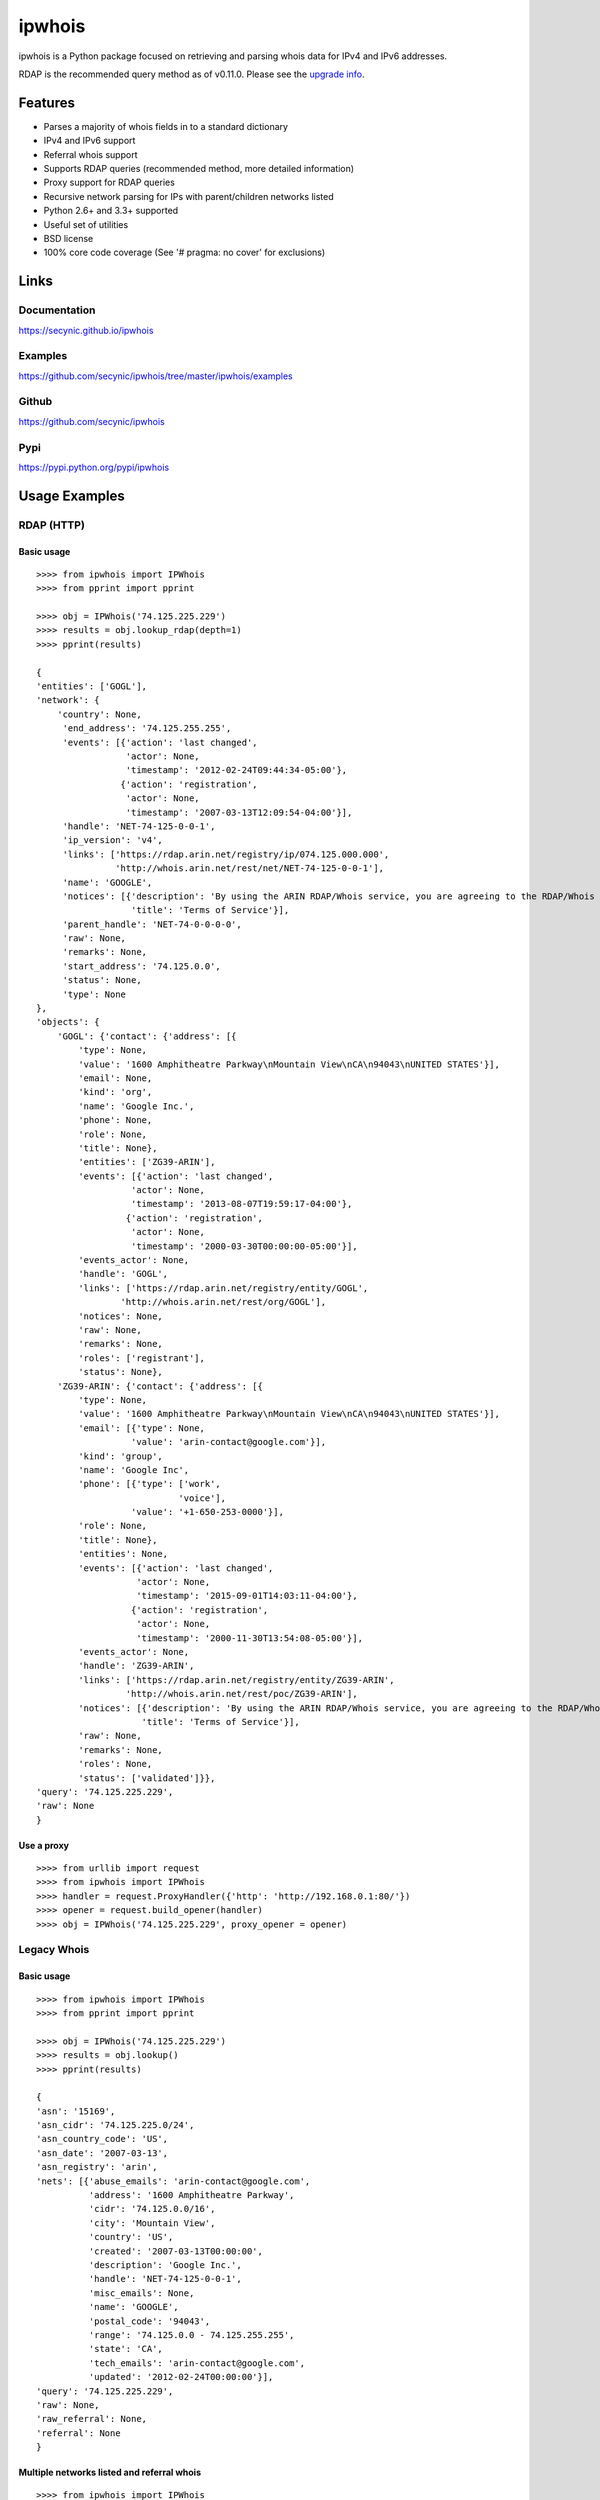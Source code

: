 =======
ipwhois
=======

ipwhois is a Python package focused on retrieving and parsing whois data
for IPv4 and IPv6 addresses.

RDAP is the recommended query method as of v0.11.0. Please see the
`upgrade info <#upgrading-from-0-10-to-0-11>`_.

Features
========

* Parses a majority of whois fields in to a standard dictionary
* IPv4 and IPv6 support
* Referral whois support
* Supports RDAP queries (recommended method, more detailed information)
* Proxy support for RDAP queries
* Recursive network parsing for IPs with parent/children networks listed
* Python 2.6+ and 3.3+ supported
* Useful set of utilities
* BSD license
* 100% core code coverage (See '# pragma: no cover' for exclusions)

Links
=====

Documentation
-------------

https://secynic.github.io/ipwhois

Examples
--------

https://github.com/secynic/ipwhois/tree/master/ipwhois/examples

Github
------

https://github.com/secynic/ipwhois

Pypi
----

https://pypi.python.org/pypi/ipwhois

Usage Examples
==============

RDAP (HTTP)
-----------

Basic usage
^^^^^^^^^^^

::

    >>>> from ipwhois import IPWhois
    >>>> from pprint import pprint

    >>>> obj = IPWhois('74.125.225.229')
    >>>> results = obj.lookup_rdap(depth=1)
    >>>> pprint(results)

    {
    'entities': ['GOGL'],
    'network': {
        'country': None,
         'end_address': '74.125.255.255',
         'events': [{'action': 'last changed',
                     'actor': None,
                     'timestamp': '2012-02-24T09:44:34-05:00'},
                    {'action': 'registration',
                     'actor': None,
                     'timestamp': '2007-03-13T12:09:54-04:00'}],
         'handle': 'NET-74-125-0-0-1',
         'ip_version': 'v4',
         'links': ['https://rdap.arin.net/registry/ip/074.125.000.000',
                   'http://whois.arin.net/rest/net/NET-74-125-0-0-1'],
         'name': 'GOOGLE',
         'notices': [{'description': 'By using the ARIN RDAP/Whois service, you are agreeing to the RDAP/Whois Terms of Use',
                      'title': 'Terms of Service'}],
         'parent_handle': 'NET-74-0-0-0-0',
         'raw': None,
         'remarks': None,
         'start_address': '74.125.0.0',
         'status': None,
         'type': None
    },
    'objects': {
        'GOGL': {'contact': {'address': [{
            'type': None,
            'value': '1600 Amphitheatre Parkway\nMountain View\nCA\n94043\nUNITED STATES'}],
            'email': None,
            'kind': 'org',
            'name': 'Google Inc.',
            'phone': None,
            'role': None,
            'title': None},
            'entities': ['ZG39-ARIN'],
            'events': [{'action': 'last changed',
                      'actor': None,
                      'timestamp': '2013-08-07T19:59:17-04:00'},
                     {'action': 'registration',
                      'actor': None,
                      'timestamp': '2000-03-30T00:00:00-05:00'}],
            'events_actor': None,
            'handle': 'GOGL',
            'links': ['https://rdap.arin.net/registry/entity/GOGL',
                    'http://whois.arin.net/rest/org/GOGL'],
            'notices': None,
            'raw': None,
            'remarks': None,
            'roles': ['registrant'],
            'status': None},
        'ZG39-ARIN': {'contact': {'address': [{
            'type': None,
            'value': '1600 Amphitheatre Parkway\nMountain View\nCA\n94043\nUNITED STATES'}],
            'email': [{'type': None,
                      'value': 'arin-contact@google.com'}],
            'kind': 'group',
            'name': 'Google Inc',
            'phone': [{'type': ['work',
                               'voice'],
                      'value': '+1-650-253-0000'}],
            'role': None,
            'title': None},
            'entities': None,
            'events': [{'action': 'last changed',
                       'actor': None,
                       'timestamp': '2015-09-01T14:03:11-04:00'},
                      {'action': 'registration',
                       'actor': None,
                       'timestamp': '2000-11-30T13:54:08-05:00'}],
            'events_actor': None,
            'handle': 'ZG39-ARIN',
            'links': ['https://rdap.arin.net/registry/entity/ZG39-ARIN',
                     'http://whois.arin.net/rest/poc/ZG39-ARIN'],
            'notices': [{'description': 'By using the ARIN RDAP/Whois service, you are agreeing to the RDAP/Whois Terms of Use',
                        'title': 'Terms of Service'}],
            'raw': None,
            'remarks': None,
            'roles': None,
            'status': ['validated']}},
    'query': '74.125.225.229',
    'raw': None
    }

Use a proxy
^^^^^^^^^^^

::

	>>>> from urllib import request
	>>>> from ipwhois import IPWhois
	>>>> handler = request.ProxyHandler({'http': 'http://192.168.0.1:80/'})
	>>>> opener = request.build_opener(handler)
	>>>> obj = IPWhois('74.125.225.229', proxy_opener = opener)

Legacy Whois
------------

Basic usage
^^^^^^^^^^^

::

	>>>> from ipwhois import IPWhois
	>>>> from pprint import pprint

	>>>> obj = IPWhois('74.125.225.229')
	>>>> results = obj.lookup()
	>>>> pprint(results)

	{
	'asn': '15169',
	'asn_cidr': '74.125.225.0/24',
	'asn_country_code': 'US',
	'asn_date': '2007-03-13',
	'asn_registry': 'arin',
	'nets': [{'abuse_emails': 'arin-contact@google.com',
	          'address': '1600 Amphitheatre Parkway',
	          'cidr': '74.125.0.0/16',
	          'city': 'Mountain View',
	          'country': 'US',
	          'created': '2007-03-13T00:00:00',
	          'description': 'Google Inc.',
	          'handle': 'NET-74-125-0-0-1',
	          'misc_emails': None,
	          'name': 'GOOGLE',
	          'postal_code': '94043',
	          'range': '74.125.0.0 - 74.125.255.255',
	          'state': 'CA',
	          'tech_emails': 'arin-contact@google.com',
	          'updated': '2012-02-24T00:00:00'}],
	'query': '74.125.225.229',
	'raw': None,
	'raw_referral': None,
	'referral': None
	}

Multiple networks listed and referral whois
^^^^^^^^^^^^^^^^^^^^^^^^^^^^^^^^^^^^^^^^^^^

::

    >>>> from ipwhois import IPWhois
    >>>> from pprint import pprint

    >>>> obj = IPWhois('38.113.198.252')
    >>>> results = obj.lookup(get_referral=True)
    >>>> pprint(results)

    {
    'asn': '174',
    'asn_cidr': '38.0.0.0/8',
    'asn_country_code': 'US',
    'asn_date': '',
    'asn_registry': 'arin',
    'nets': [{'abuse_emails': 'abuse@cogentco.com',
              'address': '1015 31st St NW',
              'cidr': '38.0.0.0/8',
              'city': 'Washington',
              'country': 'US',
              'created': '1991-04-16T00:00:00',
              'description': 'PSINet, Inc.',
              'handle': 'NET-38-0-0-0-1',
              'misc_emails': None,
              'name': 'COGENT-A',
              'postal_code': '20007',
              'range': '38.0.0.0 - 38.255.255.255',
              'state': 'DC',
              'tech_emails': 'ipalloc@cogentco.com',
              'updated': '2011-05-20T00:00:00'},
             {'abuse_emails': 'abuse@cogentco.com',
              'address': '1015 31st St NW',
              'cidr': '38.112.0.0/13',
              'city': 'Washington',
              'country': 'US',
              'created': '2003-08-20T00:00:00',
              'description': 'PSINet, Inc.',
              'handle': 'NET-38-112-0-0-1',
              'misc_emails': None,
              'name': 'COGENT-NB-0002',
              'postal_code': '20007',
              'range': None,
              'state': 'DC',
              'tech_emails': 'ipalloc@cogentco.com',
              'updated': '2004-03-11T00:00:00'}],
    'query': '38.113.198.252',
    'raw': None,
    'raw_referral': None,
    'referral': {'address': '1015 31st St NW',
                 'cidr': '38.113.198.0/23',
                 'city': 'Washington',
                 'country': 'US',
                 'description': 'Cogent communications - IPENG',
                 'name': 'NET4-2671C60017',
                 'postal_code': '20007',
                 'state': 'DC',
                 'updated': '2007-09-18 22:02:09'}
    }

Utilities
---------

Retrieve host information for an IP address
^^^^^^^^^^^^^^^^^^^^^^^^^^^^^^^^^^^^^^^^^^^

::

	>>>> from ipwhois import IPWhois
	>>>> from pprint import pprint

	>>>> obj = IPWhois('74.125.225.229')
	>>>> results = obj.get_host()
	>>>> pprint(results)

	('dfw06s26-in-f5.1e100.net', [], ['74.125.225.229'])

Retrieve the official country name for an ISO 3166-1 country code
^^^^^^^^^^^^^^^^^^^^^^^^^^^^^^^^^^^^^^^^^^^^^^^^^^^^^^^^^^^^^^^^^

::

	>>>> from ipwhois import IPWhois
	>>>> from ipwhois.utils import get_countries

	>>>> countries = get_countries()
	>>>> obj = IPWhois('74.125.225.229')
	>>>> results = obj.lookup(False)
	>>>> print(countries[results['nets'][0]['country']])

	United States

Parse out IP addresses and ports from text or a file
^^^^^^^^^^^^^^^^^^^^^^^^^^^^^^^^^^^^^^^^^^^^^^^^^^^^

::

	>>>> from ipwhois.utils import unique_addresses
	>>>> from pprint import pprint

	>>>> input_data = (
            'You can have IPs like 74.125.225.229, or 2001:4860:4860::8888'
            'Put a port at the end 74.125.225.229:80 or for IPv6: '
            '[2001:4860:4860::8888]:443 or even networks like '
            '74.125.0.0/16 and 2001:4860::/32.'
	)

	>>>> results = unique_addresses(data=input_data, file_path=None)
	>>>> pprint(results)

	{'2001:4860:4860::8888': {'count': 2, 'ports': {'443': 1}},
	 '2001:4860::/32': {'count': 1, 'ports': {}},
	 '74.125.0.0/16': {'count': 1, 'ports': {}},
	 '74.125.225.229': {'count': 2, 'ports': {'80': 1}}}

Dependencies
============

Python 2.6, 2.7::

    dnspython
    ipaddr

Python 3.3+::

    dnspython3

Installing
==========

Latest version from PyPi::

	pip install --upgrade ipwhois

Latest version from GitHub::

	pip install -e git+https://github.com/secynic/ipwhois@master#egg=ipwhois

RDAP (HTTP)
===========

IPWhois.lookup_rdap() is now the recommended lookup method. RDAP provides a
far better data structure than legacy whois and REST lookups (previous
implementation). RDAP queries allow for parsing of contact information and
details for users, organizations, and groups. RDAP also provides more detailed
network information.

Upgrading from 0.10 to 0.11
---------------------------

Considerable changes were made between v0.10.3 and v0.11.0. The new RDAP return
format was introduced and split off from the legacy whois return format. Using
RDAP lookup is the recommended method to maximize indexable values.

RDAP return data is different in nearly every way from the legacy whois data.

For information on raw RDAP responses, please see the RFC:
https://tools.ietf.org/html/rfc7483

Here are the new standard keys for RDAP results::

	:query: The IP address (String)
	:network: Dictionary of values returned by _RDAPNetwork. The raw
		result is included for each entity if the inc_raw parameter is
		True.
	:entities: List of entity keys referenced by the top level IP
		address query.
	:objects: Dictionary of objects with the handles as keys, and the
		dictionary returned by _RDAPEntity, etc as the values. The raw
		result is included for each object if the inc_raw parameter is
		True.

See the `example <#basic-usage>`_ for more detailed field information.

Legacy Whois Parsing
====================

Parsing is currently limited to CIDR, country, name, handle, range,
description, state, city, address, postal_code, abuse_emails, tech_emails,
misc_emails, created and updated fields. This is assuming that those fields
are present (for both whois and rwhois).

Some IPs have parent networks listed. The parser attempts to recognize this,
and break the networks into individual dictionaries. If a single network has
multiple CIDRs, they will be separated by ', '.

Sometimes, you will see whois information with multiple consecutive same name
fields, e.g., Description: some text\\nDescription: more text. The parser will
recognize this and the returned result will have the values separated by '\\n'.

Country Codes
=============

The legacy country code listing (iso_3166-1_list_en.xml) is no longer
available as a free export from iso.org. Support has been added for
iso_3166-1.csv, which is now the default.

Use Legacy XML File::

	>>>> from ipwhois.utils import get_countries
	>>>> countries = get_countries(is_legacy_xml=True)

IP Reputation Support?
======================

This feature is under consideration. Take a look at TekDefense's Automater:

`TekDefense-Automater <https://github.com/1aN0rmus/TekDefense-Automater>`_

Domain Support?
===============

There are no plans for domain whois support in this project.

Look at Sven Slootweg's
`python-whois <https://github.com/joepie91/python-whois>`_ for a library with
domain support.

Special Thanks
==============

Thank you JetBrains for the PyCharm open source support!
